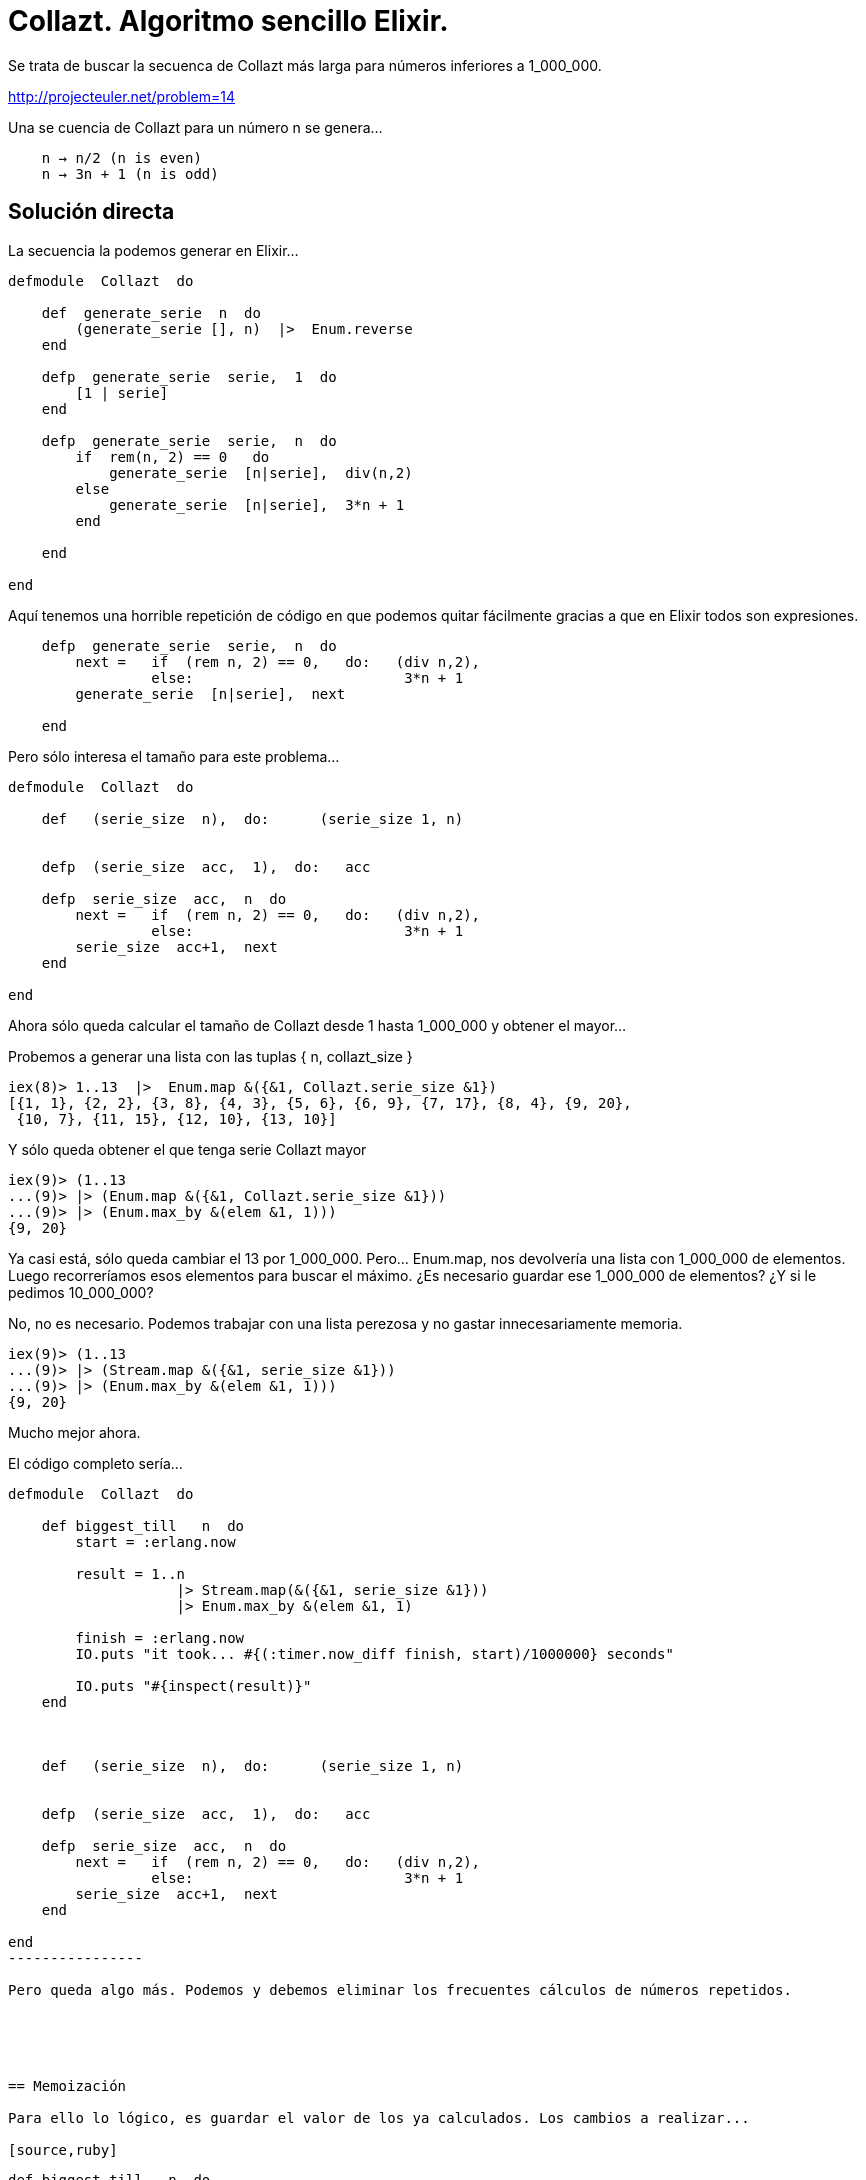 = Collazt. Algoritmo sencillo Elixir.


Se trata de buscar la secuenca de Collazt más larga para números inferiores a 1_000_000.

http://projecteuler.net/problem=14


Una se cuencia de Collazt para un número +n+ se genera...
------------
    n → n/2 (n is even)
    n → 3n + 1 (n is odd)
------------



== Solución directa

La secuencia la podemos generar en +Elixir+...

[source,ruby]
--------------------
defmodule  Collazt  do

    def  generate_serie  n  do
        (generate_serie [], n)  |>  Enum.reverse
    end
    
    defp  generate_serie  serie,  1  do
        [1 | serie]
    end

    defp  generate_serie  serie,  n  do
        if  rem(n, 2) == 0   do
            generate_serie  [n|serie],  div(n,2)
        else
            generate_serie  [n|serie],  3*n + 1
        end
        
    end

end
--------------------


Aquí tenemos una horrible repetición de código en que podemos quitar fácilmente gracias a que en +Elixir+ todos son expresiones.
[source,ruby]
--------------------
    defp  generate_serie  serie,  n  do
        next =   if  (rem n, 2) == 0,   do:   (div n,2),
                 else:                         3*n + 1
        generate_serie  [n|serie],  next
        
    end
--------------------




Pero sólo interesa el tamaño para este problema...

[source,ruby]
--------------------
defmodule  Collazt  do

    def   (serie_size  n),  do:      (serie_size 1, n)
    

    defp  (serie_size  acc,  1),  do:   acc

    defp  serie_size  acc,  n  do
        next =   if  (rem n, 2) == 0,   do:   (div n,2),
                 else:                         3*n + 1
        serie_size  acc+1,  next
    end
    
end
--------------------

Ahora sólo queda calcular el tamaño de +Collazt+ desde 1 hasta 1_000_000 y obtener el mayor...

Probemos a generar una lista con las tuplas { n, collazt_size }

[source,ruby]
--------------------
iex(8)> 1..13  |>  Enum.map &({&1, Collazt.serie_size &1})
[{1, 1}, {2, 2}, {3, 8}, {4, 3}, {5, 6}, {6, 9}, {7, 17}, {8, 4}, {9, 20},
 {10, 7}, {11, 15}, {12, 10}, {13, 10}]
--------------------

Y sólo queda obtener el que tenga +serie Collazt+ mayor

[source,ruby]
--------------------
iex(9)> (1..13
...(9)> |> (Enum.map &({&1, Collazt.serie_size &1}))
...(9)> |> (Enum.max_by &(elem &1, 1)))
{9, 20}
--------------------


Ya casi está, sólo queda cambiar el 13 por 1_000_000. Pero... Enum.map, nos devolvería una lista con 1_000_000 de elementos.
Luego recorreríamos esos elementos para buscar el máximo.
¿Es necesario guardar ese 1_000_000 de elementos? ¿Y si le pedimos 10_000_000?

No, no es necesario. Podemos trabajar con una lista perezosa y no gastar innecesariamente memoria.

[source,ruby]
--------------------
iex(9)> (1..13
...(9)> |> (Stream.map &({&1, serie_size &1}))
...(9)> |> (Enum.max_by &(elem &1, 1)))
{9, 20}
--------------------


Mucho mejor ahora.

El código completo sería...


[source,ruby]
--------------------
defmodule  Collazt  do

    def biggest_till   n  do
        start = :erlang.now
        
        result = 1..n 
                    |> Stream.map(&({&1, serie_size &1})) 
                    |> Enum.max_by &(elem &1, 1)
        
        finish = :erlang.now
        IO.puts "it took... #{(:timer.now_diff finish, start)/1000000} seconds"        
        
        IO.puts "#{inspect(result)}"
    end
    


    def   (serie_size  n),  do:      (serie_size 1, n)
    

    defp  (serie_size  acc,  1),  do:   acc

    defp  serie_size  acc,  n  do
        next =   if  (rem n, 2) == 0,   do:   (div n,2),
                 else:                         3*n + 1
        serie_size  acc+1,  next
    end
    
end
----------------

Pero queda algo más. Podemos y debemos eliminar los frecuentes cálculos de números repetidos.





== Memoización

Para ello lo lógico, es guardar el valor de los ya calculados. Los cambios a realizar...

[source,ruby]
--------------------
    def biggest_till   n  do
        ...
        cache = :ets.new(:cache, [:set, :public])
        ...
        :ets.delete(cache)
    end
    
    


    defp   (serie_size   acc, cache, n)     do
        case   :ets.lookup(cache, n)   do
            []  ->
                ...
                (:ets.insert  cache, {n, result-acc})
                result
                        
            [{_, s}] ->      s + acc
        end        
        
    end

end
--------------------

Ha sido necesario realizar pocos cambios.

[NOTE]
Observa que la función, ya no es recursiva de cola

El código completo...

[source,ruby]
--------------------
defmodule  Collazt  do

    def biggest_till   n  do
        cache = :ets.new(:cache, [:set, :public] )
        start = :erlang.now
        
        result = 1..n 
                    |> Stream.map(&({&1, (serie_size cache, &1)})) 
                    |> Enum.max_by &(elem &1, 1)
        
        finish = :erlang.now
        IO.puts "it took... #{(:timer.now_diff finish, start)/1000000} seconds"        
        
        IO.puts "cache size... #{:ets.info(cache, :size)}"
        IO.puts "#{inspect(result)}"
        :ets.delete(cache)
    end
    


    defp  (serie_size  cache, n),  do:      (serie_size 1, cache, n)
    

    defp  (serie_size  acc,  _ , 1),  do:   acc

    defp   (serie_size   acc, cache, n)     do
        case   :ets.lookup(cache, n)   do
            []  ->
                next =   if  (rem n, 2) == 0,   do:   (div n,2),
                        else:                         (3*n + 1)
                result = serie_size  acc+1,  cache, next
        
                (:ets.insert  cache, {n, result-acc})
                result
                        
            [{_, s}] ->      s + acc
        end        
        
    end

end
--------------------

Con esto ya hemos conseguido una mejora considerable. En mi máquina tarda la mitad gracias a la memoización. Pero hay otra mejora evidente.

Cuando se ejecuta este código, no consume memoria gracias a las listas perezosas +Stream+, pero sólo calienta uno de los micros.

¿Qué tal si los utilizamos todos al mismo tiempo?


== Paralelización

Quiero utilizar los 4 cores de mi máquina al mismo tiempo. ¿Cómo?

Al estilo Erlang. No necesitas dividir el poblema en 4 partes casi iguales, divídelo en muchas y ejecuta todas al mismo tiempo.

Algunas terminarán mucho antes que otras, pero como son muchas, es fácil que siempre haya tareas en ejecución paralela.

Los cambios a realizar serían...

[source,ruby]
--------------------
    def biggest_till   n  do
        ...
        
        parent = self
        
        parts = 100  # number of processes to run
        step = max(1, div(n, parts))
        steps = div(n, step)

        # run parts processes to calculate        
        1..steps
            |> Enum.each &(spawn(
                            fn -> (biggets_interval (&1-1)*step+1, &1 *step, cache, parent) 
                            end))
        
        
        result = loop_get_best_result  0, steps,  {0, 0}

        ...        
    end
    
    # get best result from all process
    defp  (loop_get_best_result  steps, steps, {r_num, r_counter}),  do:   {r_num, r_counter}
    
    defp  loop_get_best_result  counter, steps, {r_num, r_counter}  do
        receive do
            {:result, {rnum, rcounter}}  ->
                best = (if r_counter < rcounter,  do:   {rnum, rcounter},
                        else:                           {r_num, r_counter})
                loop_get_best_result  counter+1, steps, best
            _     ->   IO.puts "ERROR"
        end
    end
    
--------------------

El código completo...

[source,ruby]
--------------------
defmodule  Collazt  do

    def biggest_till   n  do
        cache = :ets.new(:cache, [:set, :public, {:write_concurrency, true}])
        start = :erlang.now

        parent = self
        
        parts = 100  # number of process
        step = max(1, div(n, parts))
        steps = div(n,step)
        
        1..steps
            |> Enum.each &(spawn(fn -> (biggets_interval (&1-1)*step+1, &1 *step, cache, parent) end))
        
        
        result = loop_get_best_result  0, steps,  {0, 0}
        
        finish = :erlang.now
        IO.puts "it took... #{(:timer.now_diff finish, start)/1000000} seconds"        
        
        IO.puts "cache size... #{:ets.info(cache, :size)}"
        IO.puts "#{inspect(result)}"
        :ets.delete(cache)
    end


    # get best result from all process
    defp  (loop_get_best_result  steps, steps, {r_num, r_counter}),  do:   {r_num, r_counter}
    
    defp  loop_get_best_result  counter, steps, {r_num, r_counter}  do
        receive do
            {:result, {rnum, rcounter}}  ->
                best = (if r_counter < rcounter,  do:   {rnum, rcounter},
                        else:                           {r_num, r_counter})
                loop_get_best_result  counter+1, steps, best
            _     ->   IO.puts "ERROR"
        end
    end


    defp  biggets_interval  first, till, cache, parent   do
        result = first..till
                    |> Stream.map(&({&1, (serie_size 1, cache, &1)})) 
                    |> Enum.max_by &(elem &1, 1)
        send parent, { :result, result }
    end


    defp  (serie_size  acc,  _ , 1),  do:   acc

    defp   (serie_size   acc, cache, n)     do
        case   :ets.lookup(cache, n)   do
            []  ->
                next =   if  (rem n, 2) == 0,   do:   (div n,2),
                        else:                         (3*n + 1)
                result = serie_size  acc+1,  cache, next
        
                (:ets.insert  cache, {n, result-acc})
                result
                        
            [{_, s}] ->      s + acc
        end        
        
    end

end
--------------------


== Conclusiones

Con la +memoización+ reducimos el tiempo a la mitad.

Con la +paralelización+, reducimos el tiempo a la tercera parte en una máquina con 4 cores (lógicamente, cuantos más cores menos tiempo)

Con las dos mejoras, 6 veces menos tiempo de ejecución en una máquina con 4 cores.

Está muy bien para ver conceptos base de Elixir/Erlang, pero... hay algunos errores y no es la forma de hacer las cosas en este ecosistema.

[source,ruby]
--------------------
    def biggest_till   n  do
        cache = :ets.new(:cache, [:set, :public, {:write_concurrency, true}])
        
        ...
        
        :ets.delete(cache)
    end
--------------------


¿Qué pasa si no se ejecuta el delete? Memory leak. Inadmisible para un sistema que pretente funcionar ininterrumpidamente.

No es elegante ni correcto, que creemos la tabla +ets+ desde el proceso invocante, es intrusivo y peligroso.


En este caso sencillo, podemos mejorar haciendo un +spawn_link+, pero no es la solución completa.

Sería más elegante y un diseño más correcto, planteando los procesos como elementos con los que podemos interactuar con un interfaz claro bien definido.
Más seguro y más fácil de verificar que con envío de mensajes. Para ello podemos recurrir al +gen_server+, que por cierto, nos da otro montón de cosas interesantes.

Por otro lado, conviene utilizar la generación de documentación, pruebas unitarias, el sistema (+mix+) de construcción y gestión de dependencias, supervisores...


Próximamente...